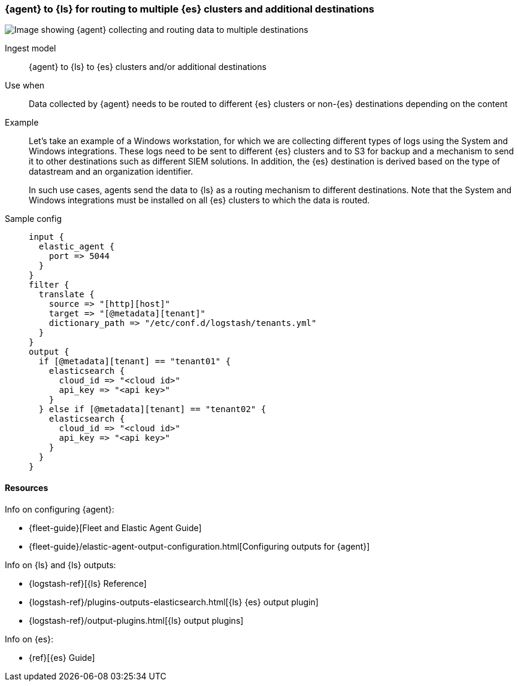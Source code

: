 [[ls-multi]]
=== {agent} to {ls} for routing to multiple {es} clusters and additional destinations

image::images/ea-ls-multi.png[Image showing {agent} collecting and routing data to multiple destinations]

Ingest model::
{agent} to {ls} to {es} clusters and/or additional destinations

Use when::
Data collected by {agent} needs to be routed to different {es} clusters or non-{es} destinations depending on the content

Example::
Let’s take an example of a Windows workstation, for which we are collecting different types of logs using the System and Windows integrations. 
These logs need to be sent to different {es} clusters and to S3 for backup and a mechanism to send it to other destinations such as different SIEM solutions. In addition, the {es} destination is derived based on the type of datastream and an organization identifier. 
+
In such use cases, agents send the data to {ls} as a routing mechanism to different destinations. 
Note that the System and Windows integrations must be installed on all {es} clusters to which the data is routed.

Sample config::
+ 
[source,ruby]
input {
  elastic_agent {
    port => 5044
  }
}
filter {
  translate {
    source => "[http][host]"
    target => "[@metadata][tenant]"
    dictionary_path => "/etc/conf.d/logstash/tenants.yml"
  }
}
output {
  if [@metadata][tenant] == "tenant01" {
    elasticsearch {
      cloud_id => "<cloud id>"
      api_key => "<api key>"
    }
  } else if [@metadata][tenant] == "tenant02" {
    elasticsearch {
      cloud_id => "<cloud id>"
      api_key => "<api key>"
    }
  }
}


[discrete]
[[multi-resources]]
==== Resources

Info on configuring {agent}:

* {fleet-guide}[Fleet and Elastic Agent Guide]
* {fleet-guide}/elastic-agent-output-configuration.html[Configuring outputs for {agent}]

Info on {ls} and {ls} outputs:

* {logstash-ref}[{ls} Reference] 
* {logstash-ref}/plugins-outputs-elasticsearch.html[{ls} {es} output plugin]
* {logstash-ref}/output-plugins.html[{ls} output plugins]

Info on {es}:

* {ref}[{es} Guide]

